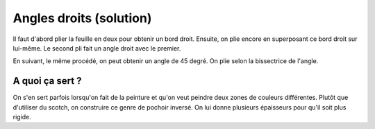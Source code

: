 

.. index:: solution, angle droit, géométrie, bissectrice

.. _l-algo_angle_droit_sol:


Angles droits (solution)
========================

Il faut d'abord plier la feuille en deux pour obtenir un bord droit.
Ensuite, on plie encore en superposant ce bord droit sur lui-même. 
Le second pli fait un angle droit avec le premier.


.. image:: angle_droit2.jpg
    :width: 600
    
.. image:: angle_droit3.jpg
    :width: 600
        

En suivant, le même procédé, on peut obtenir un angle de 45 degré.
On plie selon la bissectrice de l'angle.


A quoi ça sert ?
----------------


On s'en sert parfois lorsqu'on fait de la peinture et qu'on veut peindre deux
zones de couleurs différentes. Plutôt que d'utiliser du scotch, on
construire ce genre de pochoir inversé.
On lui donne plusieurs épaisseurs pour qu'il soit plus rigide.